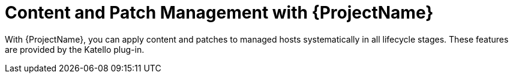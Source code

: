 [id="Content-and-Patch-Management-with-{ProjectNameID}_{context}"]
= Content and Patch Management with {ProjectName}

With {ProjectName}, you can apply content and patches to managed hosts systematically in all lifecycle stages.
ifndef::katello,satellite,orcharhino[]
These features are provided by the Katello plug-in.
endif::[]
